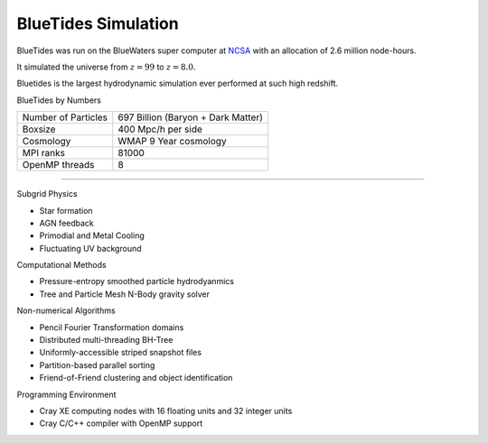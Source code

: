 .. title: BlueTides Simulation
.. slug: index
.. tags: mathjax
.. description: 

BlueTides Simulation
====================

.. .. class:: affix col-md-pull-1
.. .. contents:: 
..    Table of contents

.. container:: row

    .. container:: col-md-6

        BlueTides was run on the BlueWaters super computer at 
        `NCSA <https://bluewaters.ncsa.illinois.edu/>`_ with an allocation of 2.6 million node-hours.

        It simulated the universe from :math:`z=99` to :math:`z=8.0`.

        Bluetides is the largest hydrodynamic simulation ever performed at such high redshift. 


        .. class:: panel-heading h4

            BlueTides by Numbers

        +----------------------+----------------------------------------------+
        |Number of Particles   | 697 Billion (Baryon + Dark Matter)           |
        +----------------------+----------------------------------------------+
        |Boxsize               | 400 Mpc/h per side                           |
        +----------------------+----------------------------------------------+
        |Cosmology             |  WMAP 9 Year cosmology                       |
        +----------------------+----------------------------------------------+
        |MPI ranks             |  81000                                       |
        +----------------------+----------------------------------------------+
        |OpenMP threads        |  8                                           |
        +----------------------+----------------------------------------------+

    .. container:: col-md-6

        .. image:: /galleries/bluetides/BTvsBoRG.png
            :alt: Field of View of BlueTides at z=8
            :align: right
        
----------------------------------------------------------------

.. container:: row

    .. container:: panel col-md-6

        .. class:: panel-heading h4

            Subgrid Physics
            
        - Star formation 

        - AGN feedback

        - Primodial and Metal Cooling

        - Fluctuating UV background

    .. container:: panel col-md-6

        .. class:: panel-heading h4

            Computational Methods

        - Pressure-entropy smoothed particle hydrodyanmics

        - Tree and Particle Mesh N-Body gravity solver

.. container:: row

    .. container:: panel col-md-6

        .. class:: panel-heading h4

            Non-numerical Algorithms

        - Pencil Fourier Transformation domains

        - Distributed multi-threading BH-Tree

        - Uniformly-accessible striped snapshot files

        - Partition-based parallel sorting

        - Friend-of-Friend clustering and object identification

    .. container:: panel col-md-6

        .. class:: panel-heading h4

            Programming Environment

        - Cray XE computing nodes with 16 floating units and 32 integer units

        - Cray C/C++ compiler with OpenMP support


